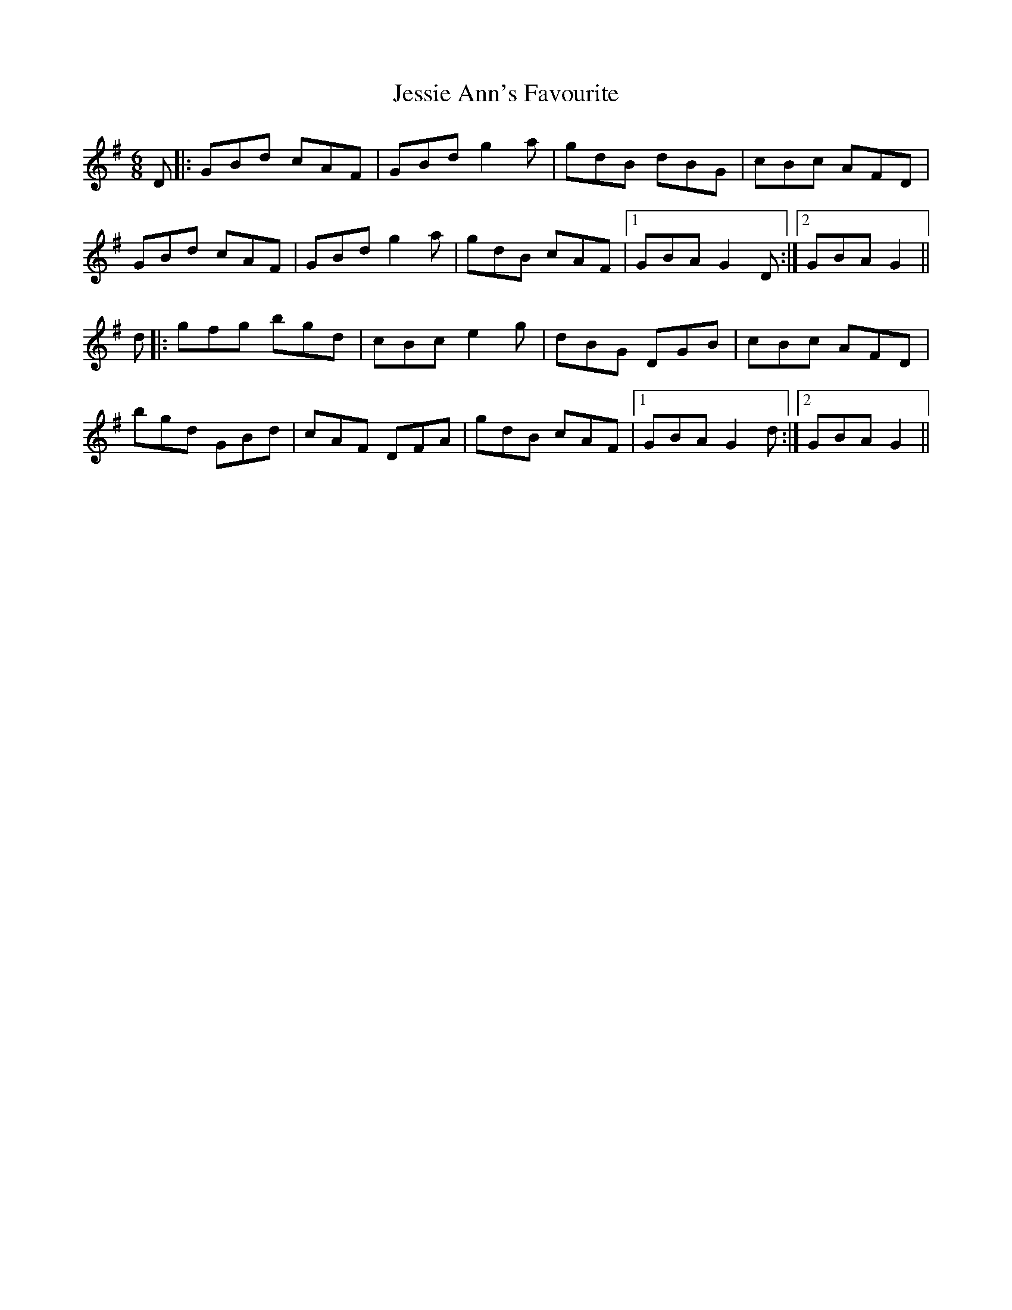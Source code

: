 X: 19862
T: Jessie Ann's Favourite
R: jig
M: 6/8
K: Gmajor
D|:GBd cAF|GBdg2a|gdB dBG|cBc AFD|
GBd cAF|GBdg2a|gdB cAF|1 GBAG2D:|2 GBAG2||
d|:gfg bgd|cBc e2g|dBG DGB|cBc AFD|
bgd GBd|cAF DFA|gdB cAF|1 GBA G2 d:|2 GBA G2||

